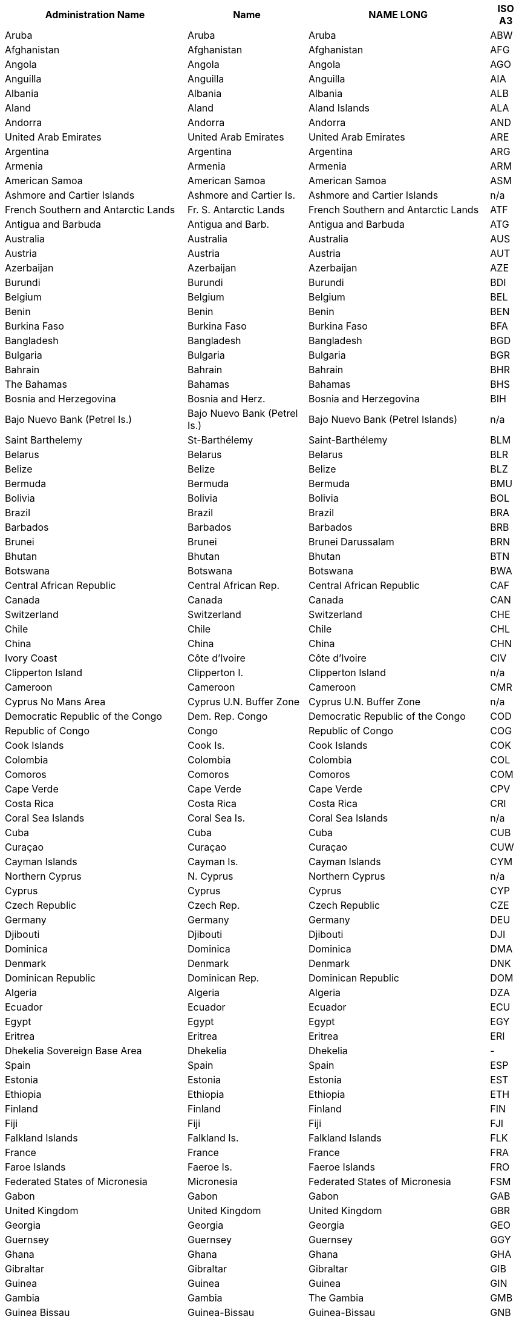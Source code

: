 +++<table>++++++<tr>++++++<th>+++Administration Name+++</th>++++++<th>+++Name+++</th>++++++<th>+++NAME LONG+++</th>++++++<th>+++ISO A3+++</th>++++++</tr>+++
+++<tr>++++++<td>+++Aruba+++</td>++++++<td>+++Aruba+++</td>++++++<td>+++Aruba+++</td>++++++<td>+++ABW+++</td>++++++</tr>+++
+++<tr>++++++<td>+++Afghanistan+++</td>++++++<td>+++Afghanistan+++</td>++++++<td>+++Afghanistan+++</td>++++++<td>+++AFG+++</td>++++++</tr>+++
+++<tr>++++++<td>+++Angola+++</td>++++++<td>+++Angola+++</td>++++++<td>+++Angola+++</td>++++++<td>+++AGO+++</td>++++++</tr>+++
+++<tr>++++++<td>+++Anguilla+++</td>++++++<td>+++Anguilla+++</td>++++++<td>+++Anguilla+++</td>++++++<td>+++AIA+++</td>++++++</tr>+++
+++<tr>++++++<td>+++Albania+++</td>++++++<td>+++Albania+++</td>++++++<td>+++Albania+++</td>++++++<td>+++ALB+++</td>++++++</tr>+++
+++<tr>++++++<td>+++Aland+++</td>++++++<td>+++Aland+++</td>++++++<td>+++Aland Islands+++</td>++++++<td>+++ALA+++</td>++++++</tr>+++
+++<tr>++++++<td>+++Andorra+++</td>++++++<td>+++Andorra+++</td>++++++<td>+++Andorra+++</td>++++++<td>+++AND+++</td>++++++</tr>+++
+++<tr>++++++<td>+++United Arab Emirates+++</td>++++++<td>+++United Arab Emirates+++</td>++++++<td>+++United Arab Emirates+++</td>++++++<td>+++ARE+++</td>++++++</tr>+++
+++<tr>++++++<td>+++Argentina+++</td>++++++<td>+++Argentina+++</td>++++++<td>+++Argentina+++</td>++++++<td>+++ARG+++</td>++++++</tr>+++
+++<tr>++++++<td>+++Armenia+++</td>++++++<td>+++Armenia+++</td>++++++<td>+++Armenia+++</td>++++++<td>+++ARM+++</td>++++++</tr>+++
+++<tr>++++++<td>+++American Samoa+++</td>++++++<td>+++American Samoa+++</td>++++++<td>+++American Samoa+++</td>++++++<td>+++ASM+++</td>++++++</tr>+++
+++<tr>++++++<td>+++Ashmore and Cartier Islands+++</td>++++++<td>+++Ashmore and Cartier Is.+++</td>++++++<td>+++Ashmore and Cartier Islands+++</td>++++++<td>+++n/a+++</td>++++++</tr>+++
+++<tr>++++++<td>+++French Southern and Antarctic Lands+++</td>++++++<td>+++Fr. S. Antarctic Lands+++</td>++++++<td>+++French Southern and Antarctic Lands+++</td>++++++<td>+++ATF+++</td>++++++</tr>+++
+++<tr>++++++<td>+++Antigua and Barbuda+++</td>++++++<td>+++Antigua and Barb.+++</td>++++++<td>+++Antigua and Barbuda+++</td>++++++<td>+++ATG+++</td>++++++</tr>+++
+++<tr>++++++<td>+++Australia+++</td>++++++<td>+++Australia+++</td>++++++<td>+++Australia+++</td>++++++<td>+++AUS+++</td>++++++</tr>+++
+++<tr>++++++<td>+++Austria+++</td>++++++<td>+++Austria+++</td>++++++<td>+++Austria+++</td>++++++<td>+++AUT+++</td>++++++</tr>+++
+++<tr>++++++<td>+++Azerbaijan+++</td>++++++<td>+++Azerbaijan+++</td>++++++<td>+++Azerbaijan+++</td>++++++<td>+++AZE+++</td>++++++</tr>+++
+++<tr>++++++<td>+++Burundi+++</td>++++++<td>+++Burundi+++</td>++++++<td>+++Burundi+++</td>++++++<td>+++BDI+++</td>++++++</tr>+++
+++<tr>++++++<td>+++Belgium+++</td>++++++<td>+++Belgium+++</td>++++++<td>+++Belgium+++</td>++++++<td>+++BEL+++</td>++++++</tr>+++
+++<tr>++++++<td>+++Benin+++</td>++++++<td>+++Benin+++</td>++++++<td>+++Benin+++</td>++++++<td>+++BEN+++</td>++++++</tr>+++
+++<tr>++++++<td>+++Burkina Faso+++</td>++++++<td>+++Burkina Faso+++</td>++++++<td>+++Burkina Faso+++</td>++++++<td>+++BFA+++</td>++++++</tr>+++
+++<tr>++++++<td>+++Bangladesh+++</td>++++++<td>+++Bangladesh+++</td>++++++<td>+++Bangladesh+++</td>++++++<td>+++BGD+++</td>++++++</tr>+++
+++<tr>++++++<td>+++Bulgaria+++</td>++++++<td>+++Bulgaria+++</td>++++++<td>+++Bulgaria+++</td>++++++<td>+++BGR+++</td>++++++</tr>+++
+++<tr>++++++<td>+++Bahrain+++</td>++++++<td>+++Bahrain+++</td>++++++<td>+++Bahrain+++</td>++++++<td>+++BHR+++</td>++++++</tr>+++
+++<tr>++++++<td>+++The Bahamas+++</td>++++++<td>+++Bahamas+++</td>++++++<td>+++Bahamas+++</td>++++++<td>+++BHS+++</td>++++++</tr>+++
+++<tr>++++++<td>+++Bosnia and Herzegovina+++</td>++++++<td>+++Bosnia and Herz.+++</td>++++++<td>+++Bosnia and Herzegovina+++</td>++++++<td>+++BIH+++</td>++++++</tr>+++
+++<tr>++++++<td>+++Bajo Nuevo Bank (Petrel Is.)+++</td>++++++<td>+++Bajo Nuevo Bank (Petrel Is.)+++</td>++++++<td>+++Bajo Nuevo Bank (Petrel Islands)+++</td>++++++<td>+++n/a+++</td>++++++</tr>+++
+++<tr>++++++<td>+++Saint Barthelemy+++</td>++++++<td>+++St-Barthélemy+++</td>++++++<td>+++Saint-Barthélemy+++</td>++++++<td>+++BLM+++</td>++++++</tr>+++
+++<tr>++++++<td>+++Belarus+++</td>++++++<td>+++Belarus+++</td>++++++<td>+++Belarus+++</td>++++++<td>+++BLR+++</td>++++++</tr>+++
+++<tr>++++++<td>+++Belize+++</td>++++++<td>+++Belize+++</td>++++++<td>+++Belize+++</td>++++++<td>+++BLZ+++</td>++++++</tr>+++
+++<tr>++++++<td>+++Bermuda+++</td>++++++<td>+++Bermuda+++</td>++++++<td>+++Bermuda+++</td>++++++<td>+++BMU+++</td>++++++</tr>+++
+++<tr>++++++<td>+++Bolivia+++</td>++++++<td>+++Bolivia+++</td>++++++<td>+++Bolivia+++</td>++++++<td>+++BOL+++</td>++++++</tr>+++
+++<tr>++++++<td>+++Brazil+++</td>++++++<td>+++Brazil+++</td>++++++<td>+++Brazil+++</td>++++++<td>+++BRA+++</td>++++++</tr>+++
+++<tr>++++++<td>+++Barbados+++</td>++++++<td>+++Barbados+++</td>++++++<td>+++Barbados+++</td>++++++<td>+++BRB+++</td>++++++</tr>+++
+++<tr>++++++<td>+++Brunei+++</td>++++++<td>+++Brunei+++</td>++++++<td>+++Brunei Darussalam+++</td>++++++<td>+++BRN+++</td>++++++</tr>+++
+++<tr>++++++<td>+++Bhutan+++</td>++++++<td>+++Bhutan+++</td>++++++<td>+++Bhutan+++</td>++++++<td>+++BTN+++</td>++++++</tr>+++
+++<tr>++++++<td>+++Botswana+++</td>++++++<td>+++Botswana+++</td>++++++<td>+++Botswana+++</td>++++++<td>+++BWA+++</td>++++++</tr>+++
+++<tr>++++++<td>+++Central African Republic+++</td>++++++<td>+++Central African Rep.+++</td>++++++<td>+++Central African Republic+++</td>++++++<td>+++CAF+++</td>++++++</tr>+++
+++<tr>++++++<td>+++Canada+++</td>++++++<td>+++Canada+++</td>++++++<td>+++Canada+++</td>++++++<td>+++CAN+++</td>++++++</tr>+++
+++<tr>++++++<td>+++Switzerland+++</td>++++++<td>+++Switzerland+++</td>++++++<td>+++Switzerland+++</td>++++++<td>+++CHE+++</td>++++++</tr>+++
+++<tr>++++++<td>+++Chile+++</td>++++++<td>+++Chile+++</td>++++++<td>+++Chile+++</td>++++++<td>+++CHL+++</td>++++++</tr>+++
+++<tr>++++++<td>+++China+++</td>++++++<td>+++China+++</td>++++++<td>+++China+++</td>++++++<td>+++CHN+++</td>++++++</tr>+++
+++<tr>++++++<td>+++Ivory Coast+++</td>++++++<td>+++Côte d'Ivoire+++</td>++++++<td>+++Côte d'Ivoire+++</td>++++++<td>+++CIV+++</td>++++++</tr>+++
+++<tr>++++++<td>+++Clipperton Island+++</td>++++++<td>+++Clipperton I.+++</td>++++++<td>+++Clipperton Island+++</td>++++++<td>+++n/a+++</td>++++++</tr>+++
+++<tr>++++++<td>+++Cameroon+++</td>++++++<td>+++Cameroon+++</td>++++++<td>+++Cameroon+++</td>++++++<td>+++CMR+++</td>++++++</tr>+++
+++<tr>++++++<td>+++Cyprus No Mans Area+++</td>++++++<td>+++Cyprus U.N. Buffer Zone+++</td>++++++<td>+++Cyprus U.N. Buffer Zone+++</td>++++++<td>+++n/a+++</td>++++++</tr>+++
+++<tr>++++++<td>+++Democratic Republic of the Congo+++</td>++++++<td>+++Dem. Rep. Congo+++</td>++++++<td>+++Democratic Republic of the Congo+++</td>++++++<td>+++COD+++</td>++++++</tr>+++
+++<tr>++++++<td>+++Republic of Congo+++</td>++++++<td>+++Congo+++</td>++++++<td>+++Republic of Congo+++</td>++++++<td>+++COG+++</td>++++++</tr>+++
+++<tr>++++++<td>+++Cook Islands+++</td>++++++<td>+++Cook Is.+++</td>++++++<td>+++Cook Islands+++</td>++++++<td>+++COK+++</td>++++++</tr>+++
+++<tr>++++++<td>+++Colombia+++</td>++++++<td>+++Colombia+++</td>++++++<td>+++Colombia+++</td>++++++<td>+++COL+++</td>++++++</tr>+++
+++<tr>++++++<td>+++Comoros+++</td>++++++<td>+++Comoros+++</td>++++++<td>+++Comoros+++</td>++++++<td>+++COM+++</td>++++++</tr>+++
+++<tr>++++++<td>+++Cape Verde+++</td>++++++<td>+++Cape Verde+++</td>++++++<td>+++Cape Verde+++</td>++++++<td>+++CPV+++</td>++++++</tr>+++
+++<tr>++++++<td>+++Costa Rica+++</td>++++++<td>+++Costa Rica+++</td>++++++<td>+++Costa Rica+++</td>++++++<td>+++CRI+++</td>++++++</tr>+++
+++<tr>++++++<td>+++Coral Sea Islands+++</td>++++++<td>+++Coral Sea Is.+++</td>++++++<td>+++Coral Sea Islands+++</td>++++++<td>+++n/a+++</td>++++++</tr>+++
+++<tr>++++++<td>+++Cuba+++</td>++++++<td>+++Cuba+++</td>++++++<td>+++Cuba+++</td>++++++<td>+++CUB+++</td>++++++</tr>+++
+++<tr>++++++<td>+++Curaçao+++</td>++++++<td>+++Curaçao+++</td>++++++<td>+++Curaçao+++</td>++++++<td>+++CUW+++</td>++++++</tr>+++
+++<tr>++++++<td>+++Cayman Islands+++</td>++++++<td>+++Cayman Is.+++</td>++++++<td>+++Cayman Islands+++</td>++++++<td>+++CYM+++</td>++++++</tr>+++
+++<tr>++++++<td>+++Northern Cyprus+++</td>++++++<td>+++N. Cyprus+++</td>++++++<td>+++Northern Cyprus+++</td>++++++<td>+++n/a+++</td>++++++</tr>+++
+++<tr>++++++<td>+++Cyprus+++</td>++++++<td>+++Cyprus+++</td>++++++<td>+++Cyprus+++</td>++++++<td>+++CYP+++</td>++++++</tr>+++
+++<tr>++++++<td>+++Czech Republic+++</td>++++++<td>+++Czech Rep.+++</td>++++++<td>+++Czech Republic+++</td>++++++<td>+++CZE+++</td>++++++</tr>+++
+++<tr>++++++<td>+++Germany+++</td>++++++<td>+++Germany+++</td>++++++<td>+++Germany+++</td>++++++<td>+++DEU+++</td>++++++</tr>+++
+++<tr>++++++<td>+++Djibouti+++</td>++++++<td>+++Djibouti+++</td>++++++<td>+++Djibouti+++</td>++++++<td>+++DJI+++</td>++++++</tr>+++
+++<tr>++++++<td>+++Dominica+++</td>++++++<td>+++Dominica+++</td>++++++<td>+++Dominica+++</td>++++++<td>+++DMA+++</td>++++++</tr>+++
+++<tr>++++++<td>+++Denmark+++</td>++++++<td>+++Denmark+++</td>++++++<td>+++Denmark+++</td>++++++<td>+++DNK+++</td>++++++</tr>+++
+++<tr>++++++<td>+++Dominican Republic+++</td>++++++<td>+++Dominican Rep.+++</td>++++++<td>+++Dominican Republic+++</td>++++++<td>+++DOM+++</td>++++++</tr>+++
+++<tr>++++++<td>+++Algeria+++</td>++++++<td>+++Algeria+++</td>++++++<td>+++Algeria+++</td>++++++<td>+++DZA+++</td>++++++</tr>+++
+++<tr>++++++<td>+++Ecuador+++</td>++++++<td>+++Ecuador+++</td>++++++<td>+++Ecuador+++</td>++++++<td>+++ECU+++</td>++++++</tr>+++
+++<tr>++++++<td>+++Egypt+++</td>++++++<td>+++Egypt+++</td>++++++<td>+++Egypt+++</td>++++++<td>+++EGY+++</td>++++++</tr>+++
+++<tr>++++++<td>+++Eritrea+++</td>++++++<td>+++Eritrea+++</td>++++++<td>+++Eritrea+++</td>++++++<td>+++ERI+++</td>++++++</tr>+++
+++<tr>++++++<td>+++Dhekelia Sovereign Base Area+++</td>++++++<td>+++Dhekelia+++</td>++++++<td>+++Dhekelia+++</td>++++++<td>+++-+++</td>++++++</tr>+++
+++<tr>++++++<td>+++Spain+++</td>++++++<td>+++Spain+++</td>++++++<td>+++Spain+++</td>++++++<td>+++ESP+++</td>++++++</tr>+++
+++<tr>++++++<td>+++Estonia+++</td>++++++<td>+++Estonia+++</td>++++++<td>+++Estonia+++</td>++++++<td>+++EST+++</td>++++++</tr>+++
+++<tr>++++++<td>+++Ethiopia+++</td>++++++<td>+++Ethiopia+++</td>++++++<td>+++Ethiopia+++</td>++++++<td>+++ETH+++</td>++++++</tr>+++
+++<tr>++++++<td>+++Finland+++</td>++++++<td>+++Finland+++</td>++++++<td>+++Finland+++</td>++++++<td>+++FIN+++</td>++++++</tr>+++
+++<tr>++++++<td>+++Fiji+++</td>++++++<td>+++Fiji+++</td>++++++<td>+++Fiji+++</td>++++++<td>+++FJI+++</td>++++++</tr>+++
+++<tr>++++++<td>+++Falkland Islands+++</td>++++++<td>+++Falkland Is.+++</td>++++++<td>+++Falkland Islands+++</td>++++++<td>+++FLK+++</td>++++++</tr>+++
+++<tr>++++++<td>+++France+++</td>++++++<td>+++France+++</td>++++++<td>+++France+++</td>++++++<td>+++FRA+++</td>++++++</tr>+++
+++<tr>++++++<td>+++Faroe Islands+++</td>++++++<td>+++Faeroe Is.+++</td>++++++<td>+++Faeroe Islands+++</td>++++++<td>+++FRO+++</td>++++++</tr>+++
+++<tr>++++++<td>+++Federated States of Micronesia+++</td>++++++<td>+++Micronesia+++</td>++++++<td>+++Federated States of Micronesia+++</td>++++++<td>+++FSM+++</td>++++++</tr>+++
+++<tr>++++++<td>+++Gabon+++</td>++++++<td>+++Gabon+++</td>++++++<td>+++Gabon+++</td>++++++<td>+++GAB+++</td>++++++</tr>+++
+++<tr>++++++<td>+++United Kingdom+++</td>++++++<td>+++United Kingdom+++</td>++++++<td>+++United Kingdom+++</td>++++++<td>+++GBR+++</td>++++++</tr>+++
+++<tr>++++++<td>+++Georgia+++</td>++++++<td>+++Georgia+++</td>++++++<td>+++Georgia+++</td>++++++<td>+++GEO+++</td>++++++</tr>+++
+++<tr>++++++<td>+++Guernsey+++</td>++++++<td>+++Guernsey+++</td>++++++<td>+++Guernsey+++</td>++++++<td>+++GGY+++</td>++++++</tr>+++
+++<tr>++++++<td>+++Ghana+++</td>++++++<td>+++Ghana+++</td>++++++<td>+++Ghana+++</td>++++++<td>+++GHA+++</td>++++++</tr>+++
+++<tr>++++++<td>+++Gibraltar+++</td>++++++<td>+++Gibraltar+++</td>++++++<td>+++Gibraltar+++</td>++++++<td>+++GIB+++</td>++++++</tr>+++
+++<tr>++++++<td>+++Guinea+++</td>++++++<td>+++Guinea+++</td>++++++<td>+++Guinea+++</td>++++++<td>+++GIN+++</td>++++++</tr>+++
+++<tr>++++++<td>+++Gambia+++</td>++++++<td>+++Gambia+++</td>++++++<td>+++The Gambia+++</td>++++++<td>+++GMB+++</td>++++++</tr>+++
+++<tr>++++++<td>+++Guinea Bissau+++</td>++++++<td>+++Guinea-Bissau+++</td>++++++<td>+++Guinea-Bissau+++</td>++++++<td>+++GNB+++</td>++++++</tr>+++
+++<tr>++++++<td>+++Equatorial Guinea+++</td>++++++<td>+++Eq. Guinea+++</td>++++++<td>+++Equatorial Guinea+++</td>++++++<td>+++GNQ+++</td>++++++</tr>+++
+++<tr>++++++<td>+++Greece+++</td>++++++<td>+++Greece+++</td>++++++<td>+++Greece+++</td>++++++<td>+++GRC+++</td>++++++</tr>+++
+++<tr>++++++<td>+++Grenada+++</td>++++++<td>+++Grenada+++</td>++++++<td>+++Grenada+++</td>++++++<td>+++GRD+++</td>++++++</tr>+++
+++<tr>++++++<td>+++Greenland+++</td>++++++<td>+++Greenland+++</td>++++++<td>+++Greenland+++</td>++++++<td>+++GRL+++</td>++++++</tr>+++
+++<tr>++++++<td>+++Guatemala+++</td>++++++<td>+++Guatemala+++</td>++++++<td>+++Guatemala+++</td>++++++<td>+++GTM+++</td>++++++</tr>+++
+++<tr>++++++<td>+++Guam+++</td>++++++<td>+++Guam+++</td>++++++<td>+++Guam+++</td>++++++<td>+++GUM+++</td>++++++</tr>+++
+++<tr>++++++<td>+++Guyana+++</td>++++++<td>+++Guyana+++</td>++++++<td>+++Guyana+++</td>++++++<td>+++GUY+++</td>++++++</tr>+++
+++<tr>++++++<td>+++Hong Kong S.A.R.+++</td>++++++<td>+++Hong Kong+++</td>++++++<td>+++Hong Kong+++</td>++++++<td>+++HKG+++</td>++++++</tr>+++
+++<tr>++++++<td>+++Heard Island and McDonald Islands+++</td>++++++<td>+++Heard I. and McDonald Is.+++</td>++++++<td>+++Heard I. and McDonald Islands+++</td>++++++<td>+++HMD+++</td>++++++</tr>+++
+++<tr>++++++<td>+++Honduras+++</td>++++++<td>+++Honduras+++</td>++++++<td>+++Honduras+++</td>++++++<td>+++HND+++</td>++++++</tr>+++
+++<tr>++++++<td>+++Croatia+++</td>++++++<td>+++Croatia+++</td>++++++<td>+++Croatia+++</td>++++++<td>+++HRV+++</td>++++++</tr>+++
+++<tr>++++++<td>+++Haiti+++</td>++++++<td>+++Haiti+++</td>++++++<td>+++Haiti+++</td>++++++<td>+++HTI+++</td>++++++</tr>+++
+++<tr>++++++<td>+++Hungary+++</td>++++++<td>+++Hungary+++</td>++++++<td>+++Hungary+++</td>++++++<td>+++HUN+++</td>++++++</tr>+++
+++<tr>++++++<td>+++Indonesia+++</td>++++++<td>+++Indonesia+++</td>++++++<td>+++Indonesia+++</td>++++++<td>+++IDN+++</td>++++++</tr>+++
+++<tr>++++++<td>+++Isle of Man+++</td>++++++<td>+++Isle of Man+++</td>++++++<td>+++Isle of Man+++</td>++++++<td>+++IMN+++</td>++++++</tr>+++
+++<tr>++++++<td>+++India+++</td>++++++<td>+++India+++</td>++++++<td>+++India+++</td>++++++<td>+++IND+++</td>++++++</tr>+++
+++<tr>++++++<td>+++Indian Ocean Territories+++</td>++++++<td>+++Indian Ocean Ter.+++</td>++++++<td>+++Indian Ocean Territories+++</td>++++++<td>+++n/a+++</td>++++++</tr>+++
+++<tr>++++++<td>+++British Indian Ocean Territory+++</td>++++++<td>+++Br. Indian Ocean Ter.+++</td>++++++<td>+++British Indian Ocean Territory+++</td>++++++<td>+++IOT+++</td>++++++</tr>+++
+++<tr>++++++<td>+++Ireland+++</td>++++++<td>+++Ireland+++</td>++++++<td>+++Ireland+++</td>++++++<td>+++IRL+++</td>++++++</tr>+++
+++<tr>++++++<td>+++Iran+++</td>++++++<td>+++Iran+++</td>++++++<td>+++Iran+++</td>++++++<td>+++IRN+++</td>++++++</tr>+++
+++<tr>++++++<td>+++Iraq+++</td>++++++<td>+++Iraq+++</td>++++++<td>+++Iraq+++</td>++++++<td>+++IRQ+++</td>++++++</tr>+++
+++<tr>++++++<td>+++Iceland+++</td>++++++<td>+++Iceland+++</td>++++++<td>+++Iceland+++</td>++++++<td>+++ISL+++</td>++++++</tr>+++
+++<tr>++++++<td>+++Israel+++</td>++++++<td>+++Israel+++</td>++++++<td>+++Israel+++</td>++++++<td>+++ISR+++</td>++++++</tr>+++
+++<tr>++++++<td>+++Italy+++</td>++++++<td>+++Italy+++</td>++++++<td>+++Italy+++</td>++++++<td>+++ITA+++</td>++++++</tr>+++
+++<tr>++++++<td>+++Jamaica+++</td>++++++<td>+++Jamaica+++</td>++++++<td>+++Jamaica+++</td>++++++<td>+++JAM+++</td>++++++</tr>+++
+++<tr>++++++<td>+++Jersey+++</td>++++++<td>+++Jersey+++</td>++++++<td>+++Jersey+++</td>++++++<td>+++JEY+++</td>++++++</tr>+++
+++<tr>++++++<td>+++Jordan+++</td>++++++<td>+++Jordan+++</td>++++++<td>+++Jordan+++</td>++++++<td>+++JOR+++</td>++++++</tr>+++
+++<tr>++++++<td>+++Japan+++</td>++++++<td>+++Japan+++</td>++++++<td>+++Japan+++</td>++++++<td>+++JPN+++</td>++++++</tr>+++
+++<tr>++++++<td>+++Baykonur Cosmodrome+++</td>++++++<td>+++Baikonur+++</td>++++++<td>+++Baikonur Cosmodrome+++</td>++++++<td>+++n/a+++</td>++++++</tr>+++
+++<tr>++++++<td>+++Siachen Glacier+++</td>++++++<td>+++Siachen Glacier+++</td>++++++<td>+++Siachen Glacier+++</td>++++++<td>+++n/a+++</td>++++++</tr>+++
+++<tr>++++++<td>+++Kazakhstan+++</td>++++++<td>+++Kazakhstan+++</td>++++++<td>+++Kazakhstan+++</td>++++++<td>+++KAZ+++</td>++++++</tr>+++
+++<tr>++++++<td>+++Kenya+++</td>++++++<td>+++Kenya+++</td>++++++<td>+++Kenya+++</td>++++++<td>+++KEN+++</td>++++++</tr>+++
+++<tr>++++++<td>+++Kyrgyzstan+++</td>++++++<td>+++Kyrgyzstan+++</td>++++++<td>+++Kyrgyzstan+++</td>++++++<td>+++KGZ+++</td>++++++</tr>+++
+++<tr>++++++<td>+++Cambodia+++</td>++++++<td>+++Cambodia+++</td>++++++<td>+++Cambodia+++</td>++++++<td>+++KHM+++</td>++++++</tr>+++
+++<tr>++++++<td>+++Kiribati+++</td>++++++<td>+++Kiribati+++</td>++++++<td>+++Kiribati+++</td>++++++<td>+++KIR+++</td>++++++</tr>+++
+++<tr>++++++<td>+++Saint Kitts and Nevis+++</td>++++++<td>+++St. Kitts and Nevis+++</td>++++++<td>+++Saint Kitts and Nevis+++</td>++++++<td>+++KNA+++</td>++++++</tr>+++
+++<tr>++++++<td>+++South Korea+++</td>++++++<td>+++Korea+++</td>++++++<td>+++Republic of Korea+++</td>++++++<td>+++KOR+++</td>++++++</tr>+++
+++<tr>++++++<td>+++Kosovo+++</td>++++++<td>+++Kosovo+++</td>++++++<td>+++Kosovo+++</td>++++++<td>+++n/a+++</td>++++++</tr>+++
+++<tr>++++++<td>+++Kuwait+++</td>++++++<td>+++Kuwait+++</td>++++++<td>+++Kuwait+++</td>++++++<td>+++KWT+++</td>++++++</tr>+++
+++<tr>++++++<td>+++Laos+++</td>++++++<td>+++Lao PDR+++</td>++++++<td>+++Lao PDR+++</td>++++++<td>+++LAO+++</td>++++++</tr>+++
+++<tr>++++++<td>+++Lebanon+++</td>++++++<td>+++Lebanon+++</td>++++++<td>+++Lebanon+++</td>++++++<td>+++LBN+++</td>++++++</tr>+++
+++<tr>++++++<td>+++Liberia+++</td>++++++<td>+++Liberia+++</td>++++++<td>+++Liberia+++</td>++++++<td>+++LBR+++</td>++++++</tr>+++
+++<tr>++++++<td>+++Libya+++</td>++++++<td>+++Libya+++</td>++++++<td>+++Libya+++</td>++++++<td>+++LBY+++</td>++++++</tr>+++
+++<tr>++++++<td>+++Saint Lucia+++</td>++++++<td>+++Saint Lucia+++</td>++++++<td>+++Saint Lucia+++</td>++++++<td>+++LCA+++</td>++++++</tr>+++
+++<tr>++++++<td>+++Liechtenstein+++</td>++++++<td>+++Liechtenstein+++</td>++++++<td>+++Liechtenstein+++</td>++++++<td>+++LIE+++</td>++++++</tr>+++
+++<tr>++++++<td>+++Sri Lanka+++</td>++++++<td>+++Sri Lanka+++</td>++++++<td>+++Sri Lanka+++</td>++++++<td>+++LKA+++</td>++++++</tr>+++
+++<tr>++++++<td>+++Lesotho+++</td>++++++<td>+++Lesotho+++</td>++++++<td>+++Lesotho+++</td>++++++<td>+++LSO+++</td>++++++</tr>+++
+++<tr>++++++<td>+++Lithuania+++</td>++++++<td>+++Lithuania+++</td>++++++<td>+++Lithuania+++</td>++++++<td>+++LTU+++</td>++++++</tr>+++
+++<tr>++++++<td>+++Luxembourg+++</td>++++++<td>+++Luxembourg+++</td>++++++<td>+++Luxembourg+++</td>++++++<td>+++LUX+++</td>++++++</tr>+++
+++<tr>++++++<td>+++Latvia+++</td>++++++<td>+++Latvia+++</td>++++++<td>+++Latvia+++</td>++++++<td>+++LVA+++</td>++++++</tr>+++
+++<tr>++++++<td>+++Macao S.A.R+++</td>++++++<td>+++Macao+++</td>++++++<td>+++Macao+++</td>++++++<td>+++MAC+++</td>++++++</tr>+++
+++<tr>++++++<td>+++Saint Martin+++</td>++++++<td>+++St-Martin+++</td>++++++<td>+++Saint-Martin+++</td>++++++<td>+++MAF+++</td>++++++</tr>+++
+++<tr>++++++<td>+++Morocco+++</td>++++++<td>+++Morocco+++</td>++++++<td>+++Morocco+++</td>++++++<td>+++MAR+++</td>++++++</tr>+++
+++<tr>++++++<td>+++Monaco+++</td>++++++<td>+++Monaco+++</td>++++++<td>+++Monaco+++</td>++++++<td>+++MCO+++</td>++++++</tr>+++
+++<tr>++++++<td>+++Moldova+++</td>++++++<td>+++Moldova+++</td>++++++<td>+++Moldova+++</td>++++++<td>+++MDA+++</td>++++++</tr>+++
+++<tr>++++++<td>+++Madagascar+++</td>++++++<td>+++Madagascar+++</td>++++++<td>+++Madagascar+++</td>++++++<td>+++MDG+++</td>++++++</tr>+++
+++<tr>++++++<td>+++Maldives+++</td>++++++<td>+++Maldives+++</td>++++++<td>+++Maldives+++</td>++++++<td>+++MDV+++</td>++++++</tr>+++
+++<tr>++++++<td>+++Mexico+++</td>++++++<td>+++Mexico+++</td>++++++<td>+++Mexico+++</td>++++++<td>+++MEX+++</td>++++++</tr>+++
+++<tr>++++++<td>+++Marshall Islands+++</td>++++++<td>+++Marshall Is.+++</td>++++++<td>+++Marshall Islands+++</td>++++++<td>+++MHL+++</td>++++++</tr>+++
+++<tr>++++++<td>+++Macedonia+++</td>++++++<td>+++Macedonia+++</td>++++++<td>+++Macedonia+++</td>++++++<td>+++MKD+++</td>++++++</tr>+++
+++<tr>++++++<td>+++Mali+++</td>++++++<td>+++Mali+++</td>++++++<td>+++Mali+++</td>++++++<td>+++MLI+++</td>++++++</tr>+++
+++<tr>++++++<td>+++Malta+++</td>++++++<td>+++Malta+++</td>++++++<td>+++Malta+++</td>++++++<td>+++MLT+++</td>++++++</tr>+++
+++<tr>++++++<td>+++Myanmar+++</td>++++++<td>+++Myanmar+++</td>++++++<td>+++Myanmar+++</td>++++++<td>+++MMR+++</td>++++++</tr>+++
+++<tr>++++++<td>+++Montenegro+++</td>++++++<td>+++Montenegro+++</td>++++++<td>+++Montenegro+++</td>++++++<td>+++MNE+++</td>++++++</tr>+++
+++<tr>++++++<td>+++Mongolia+++</td>++++++<td>+++Mongolia+++</td>++++++<td>+++Mongolia+++</td>++++++<td>+++MNG+++</td>++++++</tr>+++
+++<tr>++++++<td>+++Northern Mariana Islands+++</td>++++++<td>+++N. Mariana Is.+++</td>++++++<td>+++Northern Mariana Islands+++</td>++++++<td>+++MNP+++</td>++++++</tr>+++
+++<tr>++++++<td>+++Mozambique+++</td>++++++<td>+++Mozambique+++</td>++++++<td>+++Mozambique+++</td>++++++<td>+++MOZ+++</td>++++++</tr>+++
+++<tr>++++++<td>+++Mauritania+++</td>++++++<td>+++Mauritania+++</td>++++++<td>+++Mauritania+++</td>++++++<td>+++MRT+++</td>++++++</tr>+++
+++<tr>++++++<td>+++Montserrat+++</td>++++++<td>+++Montserrat+++</td>++++++<td>+++Montserrat+++</td>++++++<td>+++MSR+++</td>++++++</tr>+++
+++<tr>++++++<td>+++Mauritius+++</td>++++++<td>+++Mauritius+++</td>++++++<td>+++Mauritius+++</td>++++++<td>+++MUS+++</td>++++++</tr>+++
+++<tr>++++++<td>+++Malawi+++</td>++++++<td>+++Malawi+++</td>++++++<td>+++Malawi+++</td>++++++<td>+++MWI+++</td>++++++</tr>+++
+++<tr>++++++<td>+++Malaysia+++</td>++++++<td>+++Malaysia+++</td>++++++<td>+++Malaysia+++</td>++++++<td>+++MYS+++</td>++++++</tr>+++
+++<tr>++++++<td>+++Namibia+++</td>++++++<td>+++Namibia+++</td>++++++<td>+++Namibia+++</td>++++++<td>+++NAM+++</td>++++++</tr>+++
+++<tr>++++++<td>+++New Caledonia+++</td>++++++<td>+++New Caledonia+++</td>++++++<td>+++New Caledonia+++</td>++++++<td>+++NCL+++</td>++++++</tr>+++
+++<tr>++++++<td>+++Niger+++</td>++++++<td>+++Niger+++</td>++++++<td>+++Niger+++</td>++++++<td>+++NER+++</td>++++++</tr>+++
+++<tr>++++++<td>+++Norfolk Island+++</td>++++++<td>+++Norfolk Island+++</td>++++++<td>+++Norfolk Island+++</td>++++++<td>+++NFK+++</td>++++++</tr>+++
+++<tr>++++++<td>+++Nigeria+++</td>++++++<td>+++Nigeria+++</td>++++++<td>+++Nigeria+++</td>++++++<td>+++NGA+++</td>++++++</tr>+++
+++<tr>++++++<td>+++Nicaragua+++</td>++++++<td>+++Nicaragua+++</td>++++++<td>+++Nicaragua+++</td>++++++<td>+++NIC+++</td>++++++</tr>+++
+++<tr>++++++<td>+++Niue+++</td>++++++<td>+++Niue+++</td>++++++<td>+++Niue+++</td>++++++<td>+++NIU+++</td>++++++</tr>+++
+++<tr>++++++<td>+++Netherlands+++</td>++++++<td>+++Netherlands+++</td>++++++<td>+++Netherlands+++</td>++++++<td>+++NLD+++</td>++++++</tr>+++
+++<tr>++++++<td>+++Norway+++</td>++++++<td>+++Norway+++</td>++++++<td>+++Norway+++</td>++++++<td>+++NOR+++</td>++++++</tr>+++
+++<tr>++++++<td>+++Nepal+++</td>++++++<td>+++Nepal+++</td>++++++<td>+++Nepal+++</td>++++++<td>+++NPL+++</td>++++++</tr>+++
+++<tr>++++++<td>+++Nauru+++</td>++++++<td>+++Nauru+++</td>++++++<td>+++Nauru+++</td>++++++<td>+++NRU+++</td>++++++</tr>+++
+++<tr>++++++<td>+++New Zealand+++</td>++++++<td>+++New Zealand+++</td>++++++<td>+++New Zealand+++</td>++++++<td>+++NZL+++</td>++++++</tr>+++
+++<tr>++++++<td>+++Oman+++</td>++++++<td>+++Oman+++</td>++++++<td>+++Oman+++</td>++++++<td>+++OMN+++</td>++++++</tr>+++
+++<tr>++++++<td>+++Pakistan+++</td>++++++<td>+++Pakistan+++</td>++++++<td>+++Pakistan+++</td>++++++<td>+++PAK+++</td>++++++</tr>+++
+++<tr>++++++<td>+++Panama+++</td>++++++<td>+++Panama+++</td>++++++<td>+++Panama+++</td>++++++<td>+++PAN+++</td>++++++</tr>+++
+++<tr>++++++<td>+++Pitcairn Islands+++</td>++++++<td>+++Pitcairn Is.+++</td>++++++<td>+++Pitcairn Islands+++</td>++++++<td>+++PCN+++</td>++++++</tr>+++
+++<tr>++++++<td>+++Peru+++</td>++++++<td>+++Peru+++</td>++++++<td>+++Peru+++</td>++++++<td>+++PER+++</td>++++++</tr>+++
+++<tr>++++++<td>+++Spratly Islands+++</td>++++++<td>+++Spratly Is.+++</td>++++++<td>+++Spratly Islands+++</td>++++++<td>+++n/a+++</td>++++++</tr>+++
+++<tr>++++++<td>+++Philippines+++</td>++++++<td>+++Philippines+++</td>++++++<td>+++Philippines+++</td>++++++<td>+++PHL+++</td>++++++</tr>+++
+++<tr>++++++<td>+++Palau+++</td>++++++<td>+++Palau+++</td>++++++<td>+++Palau+++</td>++++++<td>+++PLW+++</td>++++++</tr>+++
+++<tr>++++++<td>+++Papua New Guinea+++</td>++++++<td>+++Papua New Guinea+++</td>++++++<td>+++Papua New Guinea+++</td>++++++<td>+++PNG+++</td>++++++</tr>+++
+++<tr>++++++<td>+++Poland+++</td>++++++<td>+++Poland+++</td>++++++<td>+++Poland+++</td>++++++<td>+++POL+++</td>++++++</tr>+++
+++<tr>++++++<td>+++Puerto Rico+++</td>++++++<td>+++Puerto Rico+++</td>++++++<td>+++Puerto Rico+++</td>++++++<td>+++PRI+++</td>++++++</tr>+++
+++<tr>++++++<td>+++North Korea+++</td>++++++<td>+++Dem. Rep. Korea+++</td>++++++<td>+++Dem. Rep. Korea+++</td>++++++<td>+++PRK+++</td>++++++</tr>+++
+++<tr>++++++<td>+++Portugal+++</td>++++++<td>+++Portugal+++</td>++++++<td>+++Portugal+++</td>++++++<td>+++PRT+++</td>++++++</tr>+++
+++<tr>++++++<td>+++Paraguay+++</td>++++++<td>+++Paraguay+++</td>++++++<td>+++Paraguay+++</td>++++++<td>+++PRY+++</td>++++++</tr>+++
+++<tr>++++++<td>+++Palestine+++</td>++++++<td>+++Palestine+++</td>++++++<td>+++Palestine+++</td>++++++<td>+++PSE+++</td>++++++</tr>+++
+++<tr>++++++<td>+++French Polynesia+++</td>++++++<td>+++Fr. Polynesia+++</td>++++++<td>+++French Polynesia+++</td>++++++<td>+++PYF+++</td>++++++</tr>+++
+++<tr>++++++<td>+++Qatar+++</td>++++++<td>+++Qatar+++</td>++++++<td>+++Qatar+++</td>++++++<td>+++QAT+++</td>++++++</tr>+++
+++<tr>++++++<td>+++Romania+++</td>++++++<td>+++Romania+++</td>++++++<td>+++Romania+++</td>++++++<td>+++ROU+++</td>++++++</tr>+++
+++<tr>++++++<td>+++Russia+++</td>++++++<td>+++Russia+++</td>++++++<td>+++Russian Federation+++</td>++++++<td>+++RUS+++</td>++++++</tr>+++
+++<tr>++++++<td>+++Rwanda+++</td>++++++<td>+++Rwanda+++</td>++++++<td>+++Rwanda+++</td>++++++<td>+++RWA+++</td>++++++</tr>+++
+++<tr>++++++<td>+++Western Sahara+++</td>++++++<td>+++W. Sahara+++</td>++++++<td>+++Western Sahara+++</td>++++++<td>+++ESH+++</td>++++++</tr>+++
+++<tr>++++++<td>+++Saudi Arabia+++</td>++++++<td>+++Saudi Arabia+++</td>++++++<td>+++Saudi Arabia+++</td>++++++<td>+++SAU+++</td>++++++</tr>+++
+++<tr>++++++<td>+++Scarborough Reef+++</td>++++++<td>+++Scarborough Reef+++</td>++++++<td>+++Scarborough Reef+++</td>++++++<td>+++n/a+++</td>++++++</tr>+++
+++<tr>++++++<td>+++Sudan+++</td>++++++<td>+++Sudan+++</td>++++++<td>+++Sudan+++</td>++++++<td>+++SDN+++</td>++++++</tr>+++
+++<tr>++++++<td>+++South Sudan+++</td>++++++<td>+++S. Sudan+++</td>++++++<td>+++South Sudan+++</td>++++++<td>+++SSD+++</td>++++++</tr>+++
+++<tr>++++++<td>+++Senegal+++</td>++++++<td>+++Senegal+++</td>++++++<td>+++Senegal+++</td>++++++<td>+++SEN+++</td>++++++</tr>+++
+++<tr>++++++<td>+++Serranilla Bank+++</td>++++++<td>+++Serranilla Bank+++</td>++++++<td>+++Serranilla Bank+++</td>++++++<td>+++n/a+++</td>++++++</tr>+++
+++<tr>++++++<td>+++Singapore+++</td>++++++<td>+++Singapore+++</td>++++++<td>+++Singapore+++</td>++++++<td>+++SGP+++</td>++++++</tr>+++
+++<tr>++++++<td>+++South Georgia and South Sandwich Islands+++</td>++++++<td>+++S. Geo. and S. Sandw. Is.+++</td>++++++<td>+++South Georgia and South Sandwich Islands+++</td>++++++<td>+++SGS+++</td>++++++</tr>+++
+++<tr>++++++<td>+++Saint Helena+++</td>++++++<td>+++Saint Helena+++</td>++++++<td>+++Saint Helena+++</td>++++++<td>+++SHN+++</td>++++++</tr>+++
+++<tr>++++++<td>+++Solomon Islands+++</td>++++++<td>+++Solomon Is.+++</td>++++++<td>+++Solomon Islands+++</td>++++++<td>+++SLB+++</td>++++++</tr>+++
+++<tr>++++++<td>+++Sierra Leone+++</td>++++++<td>+++Sierra Leone+++</td>++++++<td>+++Sierra Leone+++</td>++++++<td>+++SLE+++</td>++++++</tr>+++
+++<tr>++++++<td>+++El Salvador+++</td>++++++<td>+++El Salvador+++</td>++++++<td>+++El Salvador+++</td>++++++<td>+++SLV+++</td>++++++</tr>+++
+++<tr>++++++<td>+++San Marino+++</td>++++++<td>+++San Marino+++</td>++++++<td>+++San Marino+++</td>++++++<td>+++SMR+++</td>++++++</tr>+++
+++<tr>++++++<td>+++Somaliland+++</td>++++++<td>+++Somaliland+++</td>++++++<td>+++Somaliland+++</td>++++++<td>+++n/a+++</td>++++++</tr>+++
+++<tr>++++++<td>+++Somalia+++</td>++++++<td>+++Somalia+++</td>++++++<td>+++Somalia+++</td>++++++<td>+++SOM+++</td>++++++</tr>+++
+++<tr>++++++<td>+++Saint Pierre and Miquelon+++</td>++++++<td>+++St. Pierre and Miquelon+++</td>++++++<td>+++Saint Pierre and Miquelon+++</td>++++++<td>+++SPM+++</td>++++++</tr>+++
+++<tr>++++++<td>+++Republic of Serbia+++</td>++++++<td>+++Serbia+++</td>++++++<td>+++Serbia+++</td>++++++<td>+++SRB+++</td>++++++</tr>+++
+++<tr>++++++<td>+++Sao Tome and Principe+++</td>++++++<td>+++São Tomé and Principe+++</td>++++++<td>+++São Tomé and Principe+++</td>++++++<td>+++STP+++</td>++++++</tr>+++
+++<tr>++++++<td>+++Suriname+++</td>++++++<td>+++Suriname+++</td>++++++<td>+++Suriname+++</td>++++++<td>+++SUR+++</td>++++++</tr>+++
+++<tr>++++++<td>+++Slovakia+++</td>++++++<td>+++Slovakia+++</td>++++++<td>+++Slovakia+++</td>++++++<td>+++SVK+++</td>++++++</tr>+++
+++<tr>++++++<td>+++Slovenia+++</td>++++++<td>+++Slovenia+++</td>++++++<td>+++Slovenia+++</td>++++++<td>+++SVN+++</td>++++++</tr>+++
+++<tr>++++++<td>+++Sweden+++</td>++++++<td>+++Sweden+++</td>++++++<td>+++Sweden+++</td>++++++<td>+++SWE+++</td>++++++</tr>+++
+++<tr>++++++<td>+++Swaziland+++</td>++++++<td>+++Swaziland+++</td>++++++<td>+++Swaziland+++</td>++++++<td>+++SWZ+++</td>++++++</tr>+++
+++<tr>++++++<td>+++Sint Maarten+++</td>++++++<td>+++Sint Maarten+++</td>++++++<td>+++Sint Maarten+++</td>++++++<td>+++SXM+++</td>++++++</tr>+++
+++<tr>++++++<td>+++Seychelles+++</td>++++++<td>+++Seychelles+++</td>++++++<td>+++Seychelles+++</td>++++++<td>+++SYC+++</td>++++++</tr>+++
+++<tr>++++++<td>+++Syria+++</td>++++++<td>+++Syria+++</td>++++++<td>+++Syria+++</td>++++++<td>+++SYR+++</td>++++++</tr>+++
+++<tr>++++++<td>+++Turks and Caicos Islands+++</td>++++++<td>+++Turks and Caicos Is.+++</td>++++++<td>+++Turks and Caicos Islands+++</td>++++++<td>+++TCA+++</td>++++++</tr>+++
+++<tr>++++++<td>+++Chad+++</td>++++++<td>+++Chad+++</td>++++++<td>+++Chad+++</td>++++++<td>+++TCD+++</td>++++++</tr>+++
+++<tr>++++++<td>+++Togo+++</td>++++++<td>+++Togo+++</td>++++++<td>+++Togo+++</td>++++++<td>+++TGO+++</td>++++++</tr>+++
+++<tr>++++++<td>+++Thailand+++</td>++++++<td>+++Thailand+++</td>++++++<td>+++Thailand+++</td>++++++<td>+++THA+++</td>++++++</tr>+++
+++<tr>++++++<td>+++Tajikistan+++</td>++++++<td>+++Tajikistan+++</td>++++++<td>+++Tajikistan+++</td>++++++<td>+++TJK+++</td>++++++</tr>+++
+++<tr>++++++<td>+++Turkmenistan+++</td>++++++<td>+++Turkmenistan+++</td>++++++<td>+++Turkmenistan+++</td>++++++<td>+++TKM+++</td>++++++</tr>+++
+++<tr>++++++<td>+++East Timor+++</td>++++++<td>+++Timor-Leste+++</td>++++++<td>+++Timor-Leste+++</td>++++++<td>+++TLS+++</td>++++++</tr>+++
+++<tr>++++++<td>+++Tonga+++</td>++++++<td>+++Tonga+++</td>++++++<td>+++Tonga+++</td>++++++<td>+++TON+++</td>++++++</tr>+++
+++<tr>++++++<td>+++Trinidad and Tobago+++</td>++++++<td>+++Trinidad and Tobago+++</td>++++++<td>+++Trinidad and Tobago+++</td>++++++<td>+++TTO+++</td>++++++</tr>+++
+++<tr>++++++<td>+++Tunisia+++</td>++++++<td>+++Tunisia+++</td>++++++<td>+++Tunisia+++</td>++++++<td>+++TUN+++</td>++++++</tr>+++
+++<tr>++++++<td>+++Turkey+++</td>++++++<td>+++Turkey+++</td>++++++<td>+++Turkey+++</td>++++++<td>+++TUR+++</td>++++++</tr>+++
+++<tr>++++++<td>+++Tuvalu+++</td>++++++<td>+++Tuvalu+++</td>++++++<td>+++Tuvalu+++</td>++++++<td>+++TUV+++</td>++++++</tr>+++
+++<tr>++++++<td>+++Taiwan+++</td>++++++<td>+++Taiwan+++</td>++++++<td>+++Taiwan+++</td>++++++<td>+++TWN+++</td>++++++</tr>+++
+++<tr>++++++<td>+++United Republic of Tanzania+++</td>++++++<td>+++Tanzania+++</td>++++++<td>+++Tanzania+++</td>++++++<td>+++TZA+++</td>++++++</tr>+++
+++<tr>++++++<td>+++Uganda+++</td>++++++<td>+++Uganda+++</td>++++++<td>+++Uganda+++</td>++++++<td>+++UGA+++</td>++++++</tr>+++
+++<tr>++++++<td>+++Ukraine+++</td>++++++<td>+++Ukraine+++</td>++++++<td>+++Ukraine+++</td>++++++<td>+++UKR+++</td>++++++</tr>+++
+++<tr>++++++<td>+++United States Minor Outlying Islands+++</td>++++++<td>+++U.S. Minor Outlying Is.+++</td>++++++<td>+++United States Minor Outlying Islands+++</td>++++++<td>+++UMI+++</td>++++++</tr>+++
+++<tr>++++++<td>+++Uruguay+++</td>++++++<td>+++Uruguay+++</td>++++++<td>+++Uruguay+++</td>++++++<td>+++URY+++</td>++++++</tr>+++
+++<tr>++++++<td>+++United States of America+++</td>++++++<td>+++United States+++</td>++++++<td>+++United States+++</td>++++++<td>+++USA+++</td>++++++</tr>+++
+++<tr>++++++<td>+++US Naval Base Guantanamo Bay+++</td>++++++<td>+++USNB Guantanamo Bay+++</td>++++++<td>+++US Naval Base Guantanamo Bay+++</td>++++++<td>+++n/a+++</td>++++++</tr>+++
+++<tr>++++++<td>+++Uzbekistan+++</td>++++++<td>+++Uzbekistan+++</td>++++++<td>+++Uzbekistan+++</td>++++++<td>+++UZB+++</td>++++++</tr>+++
+++<tr>++++++<td>+++Vatican+++</td>++++++<td>+++Vatican+++</td>++++++<td>+++Vatican+++</td>++++++<td>+++VAT+++</td>++++++</tr>+++
+++<tr>++++++<td>+++Saint Vincent and the Grenadines+++</td>++++++<td>+++St. Vin. and Gren.+++</td>++++++<td>+++Saint Vincent and the Grenadines+++</td>++++++<td>+++VCT+++</td>++++++</tr>+++
+++<tr>++++++<td>+++Venezuela+++</td>++++++<td>+++Venezuela+++</td>++++++<td>+++Venezuela+++</td>++++++<td>+++VEN+++</td>++++++</tr>+++
+++<tr>++++++<td>+++British Virgin Islands+++</td>++++++<td>+++British Virgin Is.+++</td>++++++<td>+++British Virgin Islands+++</td>++++++<td>+++VGB+++</td>++++++</tr>+++
+++<tr>++++++<td>+++United States Virgin Islands+++</td>++++++<td>+++U.S. Virgin Is.+++</td>++++++<td>+++United States Virgin Islands+++</td>++++++<td>+++VIR+++</td>++++++</tr>+++
+++<tr>++++++<td>+++Vietnam+++</td>++++++<td>+++Vietnam+++</td>++++++<td>+++Vietnam+++</td>++++++<td>+++VNM+++</td>++++++</tr>+++
+++<tr>++++++<td>+++Vanuatu+++</td>++++++<td>+++Vanuatu+++</td>++++++<td>+++Vanuatu+++</td>++++++<td>+++VUT+++</td>++++++</tr>+++
+++<tr>++++++<td>+++Wallis and Futuna+++</td>++++++<td>+++Wallis and Futuna Is.+++</td>++++++<td>+++Wallis and Futuna Islands+++</td>++++++<td>+++WLF+++</td>++++++</tr>+++
+++<tr>++++++<td>+++Akrotiri Sovereign Base Area+++</td>++++++<td>+++Akrotiri+++</td>++++++<td>+++Akrotiri+++</td>++++++<td>+++n/a+++</td>++++++</tr>+++
+++<tr>++++++<td>+++Samoa+++</td>++++++<td>+++Samoa+++</td>++++++<td>+++Samoa+++</td>++++++<td>+++WSM+++</td>++++++</tr>+++
+++<tr>++++++<td>+++Yemen+++</td>++++++<td>+++Yemen+++</td>++++++<td>+++Yemen+++</td>++++++<td>+++YEM+++</td>++++++</tr>+++
+++<tr>++++++<td>+++South Africa+++</td>++++++<td>+++South Africa+++</td>++++++<td>+++South Africa+++</td>++++++<td>+++ZAF+++</td>++++++</tr>+++
+++<tr>++++++<td>+++Zambia+++</td>++++++<td>+++Zambia+++</td>++++++<td>+++Zambia+++</td>++++++<td>+++ZMB+++</td>++++++</tr>+++
+++<tr>++++++<td>+++Zimbabwe+++</td>++++++<td>+++Zimbabwe+++</td>++++++<td>+++Zimbabwe+++</td>++++++<td>+++ZWE+++</td>++++++</tr>++++++</table>+++
